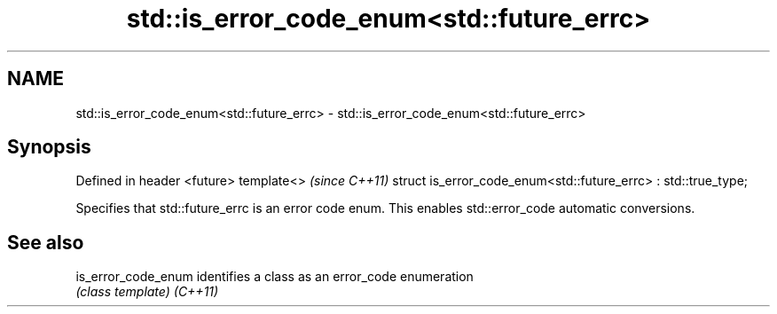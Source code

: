 .TH std::is_error_code_enum<std::future_errc> 3 "2020.03.24" "http://cppreference.com" "C++ Standard Libary"
.SH NAME
std::is_error_code_enum<std::future_errc> \- std::is_error_code_enum<std::future_errc>

.SH Synopsis

Defined in header <future>
template<>                                                     \fI(since C++11)\fP
struct is_error_code_enum<std::future_errc> : std::true_type;

Specifies that std::future_errc is an error code enum. This enables std::error_code automatic conversions.

.SH See also



is_error_code_enum identifies a class as an error_code enumeration
                   \fI(class template)\fP
\fI(C++11)\fP




